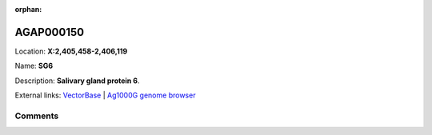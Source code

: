 :orphan:



AGAP000150
==========

Location: **X:2,405,458-2,406,119**

Name: **SG6**

Description: **Salivary gland protein 6**.

External links:
`VectorBase <https://www.vectorbase.org/Anopheles_gambiae/Gene/Summary?g=AGAP000150>`_ |
`Ag1000G genome browser <https://www.malariagen.net/apps/ag1000g/phase1-AR3/index.html?genome_region=X:2405458-2406119#genomebrowser>`_





Comments
--------


.. raw:: html

    <div id="disqus_thread"></div>
    <script>
    
    var disqus_config = function () {
        this.page.identifier = '/gene/AGAP000150';
    };
    
    (function() { // DON'T EDIT BELOW THIS LINE
    var d = document, s = d.createElement('script');
    s.src = 'https://agam-selection-atlas.disqus.com/embed.js';
    s.setAttribute('data-timestamp', +new Date());
    (d.head || d.body).appendChild(s);
    })();
    </script>
    <noscript>Please enable JavaScript to view the <a href="https://disqus.com/?ref_noscript">comments.</a></noscript>


